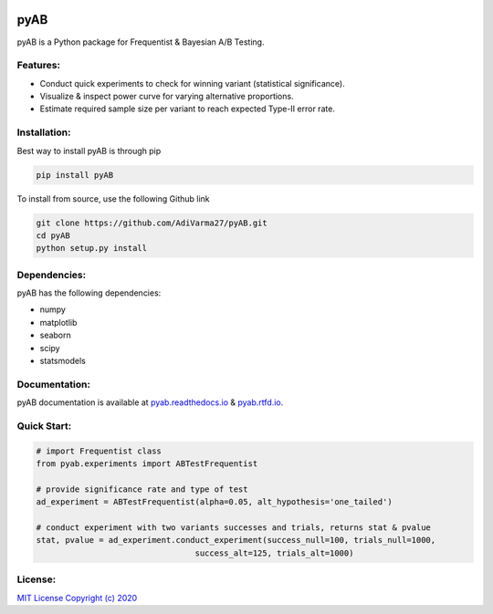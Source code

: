 .. image:: https://readthedocs.org/projects/pyab/badge/?version=latest
  :target: https://pyab.readthedocs.io/en/latest/?badge=latest
  :alt: Documentation Status
 
====
pyAB
====
pyAB is a Python package for Frequentist & Bayesian A/B Testing.


Features:
--------
- Conduct quick experiments to check for winning variant (statistical significance).
- Visualize & inspect power curve for varying alternative proportions.
- Estimate required sample size per variant to reach expected Type-II error rate.

Installation:
------------
Best way to install pyAB is through pip

.. code:: python

   pip install pyAB

To install from source, use the following Github link

.. code:: python

   git clone https://github.com/AdiVarma27/pyAB.git
   cd pyAB
   python setup.py install

Dependencies:
------------

pyAB has the following dependencies:

- numpy
- matplotlib
- seaborn
- scipy
- statsmodels

Documentation:
-------------

pyAB documentation is available at `pyab.readthedocs.io <https://pyab.readthedocs.io/en/latest/>`_ & `pyab.rtfd.io <https://pyab.rtfd.io/en/latest/>`_.


Quick Start:
------------

.. code:: python

   # import Frequentist class 
   from pyab.experiments import ABTestFrequentist

   # provide significance rate and type of test
   ad_experiment = ABTestFrequentist(alpha=0.05, alt_hypothesis='one_tailed')

   # conduct experiment with two variants successes and trials, returns stat & pvalue
   stat, pvalue = ad_experiment.conduct_experiment(success_null=100, trials_null=1000, 
                                    success_alt=125, trials_alt=1000)

License:
-------

`MIT License Copyright (c) 2020 <https://github.com/AdiVarma27/pyAB/blob/master/LICENSE>`_
